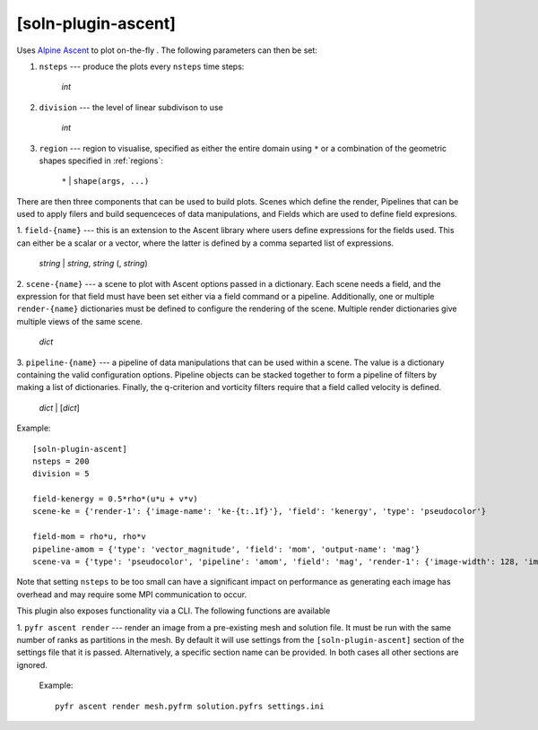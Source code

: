 .. _soln-plugin-ascent:

[soln-plugin-ascent]
^^^^^^^^^^^^^^^^^^^^

Uses `Alpine Ascent <https://github.com/Alpine-DAV/ascent>`_ to plot on-the-fly
. The following parameters can then be set:

1. ``nsteps`` --- produce the plots every ``nsteps`` time steps:

    *int*

2. ``division`` --- the level of linear subdivison to use

    *int*

3. ``region`` --- region to visualise, specified as either the
   entire domain using ``*`` or a combination of the geometric shapes
   specified in :ref:`regions`:

    ``*`` | ``shape(args, ...)``

There are then three components that can be used to build plots. Scenes which
define the render, Pipelines that can be used to apply filers and build
sequenceces of data manipulations, and Fields which are used to define field
expresions.

1. ``field-{name}`` --- this is an extension to the Ascent library where users
define expressions for the fields used. This can either be a scalar or a
vector, where the latter is defined by a comma separted list of expressions.

    *string* | *string*, *string* (, *string*)

2. ``scene-{name}`` --- a scene to plot with Ascent options passed in a
dictionary. Each scene needs a field, and the expression for that field must
have been set either via a field command or a pipeline. Additionally, one or
multiple ``render-{name}`` dictionaries must be defined to configure the
rendering of the scene. Multiple render dictionaries give multiple views of
the same scene.

    *dict*

3. ``pipeline-{name}`` --- a pipeline of data manipulations that can be used
within a scene. The value is a dictionary containing the valid configuration
options. Pipeline objects can be stacked together to form a pipeline of filters
by making a list of dictionaries. Finally, the q-criterion and vorticity
filters require that a field called velocity is defined.

   *dict* | [*dict*]

Example::

    [soln-plugin-ascent]
    nsteps = 200
    division = 5

    field-kenergy = 0.5*rho*(u*u + v*v)
    scene-ke = {'render-1': {'image-name': 'ke-{t:.1f}'}, 'field': 'kenergy', 'type': 'pseudocolor'}

    field-mom = rho*u, rho*v
    pipeline-amom = {'type': 'vector_magnitude', 'field': 'mom', 'output-name': 'mag'}
    scene-va = {'type': 'pseudocolor', 'pipeline': 'amom', 'field': 'mag', 'render-1': {'image-width': 128, 'image-name': 'm1-{t:4.2f}'}, 'render-2': {'image-width': 256, 'image-name': 'm2-{t:4.2f}'}}

Note that setting ``nsteps`` to be too small can have a significant impact on
performance as generating each image has overhead and may require some
MPI communication to occur.

This plugin also exposes functionality via a CLI. The following functions
are available

1. ``pyfr ascent render`` --- render an image from a pre-existing mesh and
solution file. It must be run with the same number of ranks as partitions in
the mesh. By default it will use settings from the ``[soln-plugin-ascent]``
section of the settings file that it is passed. Alternatively, a specific
section name can be provided. In both cases all other sections are ignored.

   Example::

    pyfr ascent render mesh.pyfrm solution.pyfrs settings.ini
